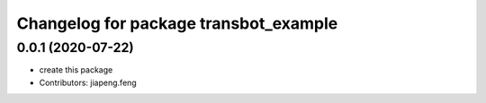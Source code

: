 ^^^^^^^^^^^^^^^^^^^^^^^^^^^^^^^^^^^^^^^^
Changelog for package transbot_example
^^^^^^^^^^^^^^^^^^^^^^^^^^^^^^^^^^^^^^^^
0.0.1 (2020-07-22)
------------------
* create this package
* Contributors: jiapeng.feng
